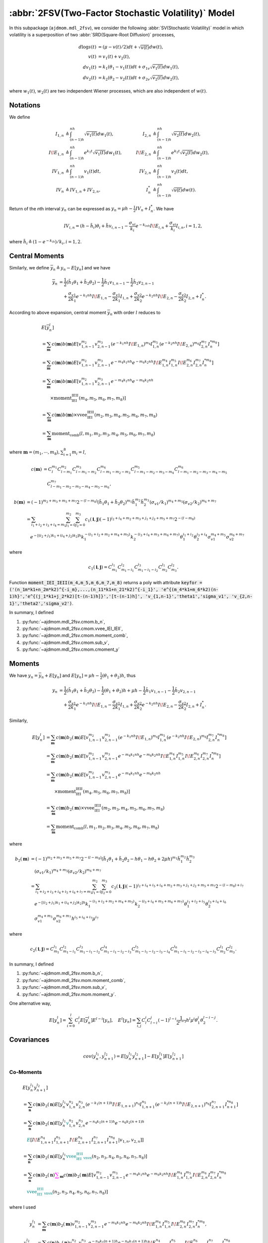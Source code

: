 =====================================================
:abbr:`2FSV(Two-Factor Stochastic Volatility)` Model
=====================================================

In this subpackage (``ajdmom.mdl_2fsv``), we consider the following
:abbr:`SV(Stochastic Volatility)` model in which volatility is
a superposition of two :abbr:`SRD(Square-Root Diffusion)` processes,

.. math::
   
    d\log s(t) &= (\mu- v(t)/2) dt + \sqrt{v(t)}dw(t),\\
    v(t)       &= v_1(t) + v_2(t),\\
    dv_1(t)    &= k_1(\theta_1 - v_1(t))dt + \sigma_{1v} \sqrt{v_1(t)}dw_1(t),\\
    dv_2(t)    &= k_2(\theta_2 - v_2(t))dt + \sigma_{2v} \sqrt{v_2(t)}dw_2(t),

where :math:`w_1(t)`, :math:`w_2(t)` are two independent Wiener processes, 
which are also independent of :math:`w(t)`.

Notations
==========

We define

.. math::
   
    I_{1,n} &\triangleq \int_{(n-1)h}^{nh}\sqrt{v_1(t)}dw_1(t),
    &I_{2,n} &\triangleq \int_{(n-1)h}^{nh}\sqrt{v_2(t)}dw_2(t),\\
    I\!E_{1,n} &\triangleq \int_{(n-1)h}^{nh}e^{k_1t}\sqrt{v_1(t)}dw_1(t),\quad
    &I\!E_{2,n} &\triangleq \int_{(n-1)h}^{nh}e^{k_2t}\sqrt{v_2(t)}dw_2(t),\\
    IV_{1,n}&\triangleq \int_{(n-1)h}^{nh}v_1(t)dt,
    &IV_{2,n}&\triangleq \int_{(n-1)h}^{nh}v_2(t)dt,\\
    IV_{n} &\triangleq IV_{1,n} + IV_{2,n},
    &I_n^* &\triangleq \int_{(n-1)h}^{nh}\sqrt{v(t)}dw(t).

Return of the *n*\ th interval :math:`y_n` can be expressed as
:math:`y_n = \mu h - \frac{1}{2}IV_n + I_n^*`.
We have

.. math::
   
   IV_{i,n} 
   = (h-\tilde{h}_i)\theta_i + \tilde{h}v_{i,n-1} - 
   \frac{\sigma_{vi}}{k_i}e^{-k_inh}I\!E_{i,n} + \frac{\sigma_{vi}}{k_i}I_{i,n}, 
   i=1,2,

where :math:`\tilde{h}_i \triangleq (1-e^{-k_ih})/k_i, i=1,2`.


Central Moments
================

Similarly, we define :math:`\overline{y}_n \triangleq y_n - E[y_n]` and we have

.. math::
   
   \overline{y}_n
   &=\frac{1}{2}(\tilde{h}_1\theta_1 + \tilde{h}_2\theta_2)
   - \frac{1}{2}\tilde{h}_1v_{1,n-1} - \frac{1}{2}\tilde{h}_2v_{2,n-1}\\
   &\quad + \frac{\sigma_{v1}}{2k_1}e^{-k_1 nh}I\!E_{1,n} 
    - \frac{\sigma_{v1}}{2k_1}I_{1,n}
    + \frac{\sigma_{v2}}{2k_2}e^{-k_2 nh}I\!E_{2,n}
    - \frac{\sigma_{v2}}{2k_2}I_{2,n}
    + I_{n}^{*}.

According to above expansion, central moment :math:`\overline{y}_n` with order
:math:`l` reduces to

.. math::
   
   &E[\overline{y}_n^l]\\
   &= \sum_{\boldsymbol{m}}c(\boldsymbol{m})b(\boldsymbol{m})
   E[v_{1,n-1}^{m_2}v_{2,n-1}^{m_3} (e^{-k_1 nh}I\!E_{1,n})^{m_4} I_{1,n}^{m_5}
    (e^{-k_2 nh}I\!E_{2,n})^{m_6} I_{2,n}^{m_7} I_{n}^{*m_8}]\\
   &= \sum_{\boldsymbol{m}}c(\boldsymbol{m})b(\boldsymbol{m})
   E[v_{1,n-1}^{m_2}v_{2,n-1}^{m_3}e^{-m_4k_1 nh}e^{-m_6k_2 nh} 
   I\!E_{1,n}^{m_4} I_{1,n}^{m_5} I\!E_{2,n}^{m_6} I_{2,n}^{m_7} I_{n}^{*m_8}]\\
   &= \sum_{\boldsymbol{m}}c(\boldsymbol{m})b(\boldsymbol{m})
   E[v_{1,n-1}^{m_2}v_{2,n-1}^{m_3}e^{-m_4k_1 nh}e^{-m_6k_2 nh}\\
   &\qquad \times \text{moment_IEI_IEII}(m_4,m_5,m_6,m_7,m_8)]\\
   &= \sum_{\boldsymbol{m}}c(\boldsymbol{m})b(\boldsymbol{m})
   \times \text{vvee_IEI_IEII}(m_2, m_3, m_4, m_5, m_6, m_7, m_8)\\
   &= \sum_{\boldsymbol{m}} \text{moment_comb}(l,m_1,m_2,m_3,m_4,m_5,m_6,m_7,m_8)

where :math:`\boldsymbol{m} = (m_1,\cdots,m_8), \sum_{i=1}^8m_i = l`,

.. math::
   
   c(\boldsymbol{m}) 
   &= C_{l}^{m_1}C_{l-m_1}^{m_2}C_{l-m_1-m_2}^{m_3}
   C_{l-m_1-m_2-m_3}^{m_4} C_{l-m_1-m_2-m_3-m_4}^{m_5} 
   C_{l-m_1-m_2-m_3-m_4-m_5}^{m_6} \\
   &\quad C_{l-m_1-m_2-m_3-m_4-m_5-m_6}^{m_7},

.. math::
   
   b(\boldsymbol{m})
   &= (-1)^{m_2+m_3+m_5+m_7}2^{-(l-m_8)} 
      (\tilde{h}_1\theta_1+\tilde{h}_2\theta_2)^{m_1}
      \tilde{h}_1^{m_2} \tilde{h}_2^{m_3}
      (\sigma_{v1}/k_1)^{m_4+m_5} (\sigma_{v2}/k_2)^{m_6+m_7}\\
   &=\sum_{i_1+i_2+i_3+i_4=m_1}\sum_{j_1=0}^{m_2}\sum_{j_2=0}^{m_3}
     c_1(\boldsymbol{i},\boldsymbol{j})
     (-1)^{i_2+i_4+m_2+m_3+j_1+j_2+m_5+m_7}2^{-(l-m_8)}\\
   &\quad e^{-[(i_2+j_1)k_1 + (i_4+j_2)k_2]h}
          k_1^{-(i_1+i_2+m_2+m_4+m_5)} k_2^{-(i_3+i_4+m_3+m_6+m_7)}
          \theta_1^{i_1+i_2}\theta_2^{i_3+i_4} 
          \sigma_{v1}^{m_4+m_5} \sigma_{v2}^{m_6+m_7}

where 

.. math::
   
   c_1(\boldsymbol{i},\boldsymbol{j})
   = C_{m_1}^{i_1}C_{m_1-i_1}^{i_2}C_{m_1-i_1-i_2}^{i_3}
      C_{m_2}^{j_1} C_{m_3}^{j_2}.

Function
:code:`moment_IEI_IEII(m_4,m_5,m_6,m_7,m_8)` returns a poly with attribute 
:code:`keyfor = ('(n_1m*k1+n_2m*k2)^{-i_m},...,(n_11*k1+n_21*k2)^{-i_1}',
'e^{(m_4*k1+m_6*k2)(n-1)h}','e^{(j_1*k1+j_2*k2)[t-(n-1)h]}','[t-(n-1)h]',
'v_{1,n-1}','theta1','sigma_v1', 'v_{2,n-1}','theta2','sigma_v2')`.

In summary, I defined

1. :py:func:`~ajdmom.mdl_2fsv.cmom.b_n`,

2. :py:func:`~ajdmom.mdl_2fsv.cmom.vvee_IEI_IEII`,

3. :py:func:`~ajdmom.mdl_2fsv.cmom.moment_comb`,

4. :py:func:`~ajdmom.mdl_2fsv.cmom.sub_v`,

5. :py:func:`~ajdmom.mdl_2fsv.cmom.cmoment_y`


Moments
========

We have :math:`y_n = \overline{y}_n + E[y_n]` and 
:math:`E[y_n] = \mu h  - \frac{1}{2}(\theta_1 + \theta_2)h`, thus

.. math::
   
   y_n 
   &= \frac{1}{2}(\tilde{h}_1\theta_1 + \tilde{h}_2\theta_2)
   - \frac{1}{2}(\theta_1 + \theta_2)h + \mu h 
   - \frac{1}{2}\tilde{h}_1v_{1,n-1} - \frac{1}{2}\tilde{h}_2v_{2,n-1}\\
   &\quad + \frac{\sigma_{v1}}{2k_1}e^{-k_1 nh}I\!E_{1,n} 
    - \frac{\sigma_{v1}}{2k_1}I_{1,n}
    + \frac{\sigma_{v2}}{2k_2}e^{-k_2 nh}I\!E_{2,n}
    - \frac{\sigma_{v2}}{2k_2}I_{2,n}
    + I_{n}^{*}.

Similarly,

.. math::
   
   E[y_n^l]
   &= \sum_{\boldsymbol{m}}c(\boldsymbol{m})b_2(\boldsymbol{m})
   E[v_{1,n-1}^{m_2}v_{2,n-1}^{m_3} (e^{-k_1 nh}I\!E_{1,n})^{m_4} I_{1,n}^{m_5}
    (e^{-k_2 nh}I\!E_{2,n})^{m_6} I_{2,n}^{m_7} I_{n}^{*m_8}]\\
   &= \sum_{\boldsymbol{m}}c(\boldsymbol{m})b_2(\boldsymbol{m})
   E[v_{1,n-1}^{m_2}v_{2,n-1}^{m_3}e^{-m_4k_1 nh}e^{-m_6k_2 nh} 
   I\!E_{1,n}^{m_4} I_{1,n}^{m_5} I\!E_{2,n}^{m_6} I_{2,n}^{m_7} I_{n}^{*m_8}]\\
   &= \sum_{\boldsymbol{m}}c(\boldsymbol{m})b_2(\boldsymbol{m})
   E[v_{1,n-1}^{m_2}v_{2,n-1}^{m_3}e^{-m_4k_1 nh}e^{-m_6k_2 nh}\\
   &\qquad \times \text{moment_IEI_IEII}(m_4,m_5,m_6,m_7,m_8)]\\
   &= \sum_{\boldsymbol{m}}c(\boldsymbol{m})b_2(\boldsymbol{m})
   \times \text{vvee_IEI_IEII}(m_2, m_3, m_4, m_5, m_6, m_7, m_8)\\
   &= \sum_{\boldsymbol{m}} \text{moment_comb}(l,m_1,m_2,m_3,m_4,m_5,m_6,m_7,m_8)

where 

.. math::
   
   b_2(\boldsymbol{m})
   &= (-1)^{m_2+m_3+m_5+m_7}2^{-(l-m_8)} 
      (\tilde{h}_1\theta_1+\tilde{h}_2\theta_2 - h\theta_1 -h\theta_2
       +2\mu h)^{m_1}
      \tilde{h}_1^{m_2} \tilde{h}_2^{m_3}\\
   &\quad (\sigma_{v1}/k_1)^{m_4+m_5} (\sigma_{v2}/k_2)^{m_6+m_7}\\
   &=\sum_{i_1+i_2+i_3+i_4+i_5+i_6+i_7=m_1}\sum_{j_1=0}^{m_2}\sum_{j_2=0}^{m_3}
    c_2(\boldsymbol{i},\boldsymbol{j})
     (-1)^{i_2+i_4+i_5+i_6+m_2+m_3+j_1+j_2+m_5+m_7} 2^{-(l-m_8)+i_7}\\
   &\quad e^{-[(i_2+j_1)k_1 + (i_4+j_2)k_2]h}
          k_1^{-(i_1+i_2+m_2+m_4+m_5)} k_2^{-(i_3+i_4+m_3+m_6+m_7)}
          \theta_1^{i_1+i_2+i_5}\theta_2^{i_3+i_4+i_6} \\
   &\quad \sigma_{v1}^{m_4+m_5} \sigma_{v2}^{m_6+m_7} 
          h^{i_5+i_6+i_7}\mu^{i_7}

where 

.. math::
   
   c_2(\boldsymbol{i},\boldsymbol{j})
   = C_{m_1}^{i_1}C_{m_1-i_1}^{i_2}C_{m_1-i_1-i_2}^{i_3}
      C_{m_1-i_1-i_2-i_3}^{i_4}C_{m_1-i_1-i_2-i_3-i_4}^{i_5}
      C_{m_1-i_1-i_2-i_3-i_4-i_5}^{i_6}
      C_{m_2}^{j_1} C_{m_3}^{j_2}.

In summary, I defined

1. :py:func:`~ajdmom.mdl_2fsv.mom.b_n`,

2. :py:func:`~ajdmom.mdl_2fsv.mom.moment_comb`,

3. :py:func:`~ajdmom.mdl_2fsv.mom.sub_v`,

4. :py:func:`~ajdmom.mdl_2fsv.mom.moment_y`.


One alternative way,

.. math::
   
   E[y_n^l]
   = \sum_{i=0}^l C_l^i E[\overline{y}_n^i] E^{l-i}[y_n],
   \quad
   E^l[y_n]
   = \sum_{i,j} C_l^i C_{l-i}^j (-1)^{l-i} \frac{1}{2^{l-i}} h^l \mu^i \theta_1^j \theta_2^{l-i-j}.


Covariances
============

.. math::
   
   cov(y_n^{l_1}, y_{n+1}^{l_2})
   = E[y_n^{l_1}y_{n+1}^{l_2}] - E[y_n^{l_1}]E[y_{n+1}^{l_2}]

Co-Moments
-----------

.. math::
   
   &E[y_n^{l_1}y_{n+1}^{l_2}]\\
   &= \sum_{\boldsymbol{n}}c(\boldsymbol{n})b_2(\boldsymbol{n})
      E[y_n^{l_1}v_{1,n}^{n_2}v_{2,n}^{n_3} (e^{-k_1 (n+1)h}I\!E_{1,n+1})^{n_4} 
      I_{1,n+1}^{n_5} (e^{-k_2 (n+1)h}I\!E_{2,n+1})^{n_6} I_{2,n+1}^{n_7} 
      I_{n+1}^{*n_8}]\\
   &= \sum_{\boldsymbol{n}}c(\boldsymbol{n})b_2(\boldsymbol{n})
      E[y_n^{l_1}\color{teal}v_{1,n}^{n_2}v_{2,n}^{n_3}e^{-n_4k_1(n+1)h}
      e^{-n_6k_2(n+1)h} \\
   &\quad \color{teal} E[I\!E_{1,n+1}^{n_4} I_{1,n+1}^{n_5} I\!E_{2,n+1}^{n_6}
      I_{2,n+1}^{n_7}I_{n+1}^{*n_8}|v_{1,n},v_{2,n}]]\\
   &= \sum_{\boldsymbol{n}}c(\boldsymbol{n})b_2(\boldsymbol{n})
      E[y_n^{l_1}\color{teal} 
      \text{vvee_IEI_IEII_vnvn}(n_2,n_3,n_4,n_5,n_6,n_7,n_8)]\\
   &= \sum_{\boldsymbol{n}}c(\boldsymbol{n})b_2(\boldsymbol{n})
      \color{magenta}
      \sum_{\boldsymbol{m}}c(\boldsymbol{m})b_2(\boldsymbol{m})
      E[ v_{1,n-1}^{m_2}v_{2,n-1}^{m_3}e^{-m_4k_1nh}e^{-m_6k_2nh}I\!E_{1,n}^{m_4} 
      I_{1,n}^{m_5} I\!E_{2,n}^{m_6} I_{2,n}^{m_7} I_{n}^{*m_8}\\
   &\quad \color{teal} 
      \text{vvee_IEI_IEII_vnvn}(n_2,n_3,n_4,n_5,n_6,n_7,n_8)]

where I used

.. math::
   
   y_n^{l_1}
   &= \sum_{\boldsymbol{m}}c(\boldsymbol{m})b_2(\boldsymbol{m})
      v_{1,n-1}^{m_2}v_{2,n-1}^{m_3}e^{-m_4k_1nh}e^{-m_6k_2nh}I\!E_{1,n}^{m_4} 
      I_{1,n}^{m_5} I\!E_{2,n}^{m_6} I_{2,n}^{m_7} I_{n}^{*m_8},\\
   y_{n+1}^{l_2}
   &= \sum_{\boldsymbol{n}}c(\boldsymbol{n})b_2(\boldsymbol{n})
      v_{1,n}^{n_2}v_{2,n}^{n_3}e^{-n_4k_1(n+1)h}e^{-n_6k_2(n+1)h}
      I\!E_{1,n+1}^{n_4} I_{1,n+1}^{n_5} I\!E_{2,n+1}^{n_6} I_{2,n+1}^{n_7} 
      I_{n+1}^{*n_8}.

Note that

.. math::
   
   &E[I\!E_{1,n+1}^{n_4} I_{1,n+1}^{n_5} I\!E_{2,n+1}^{n_6} I_{2,n+1}^{n_7} 
      I_{n+1}^{*n_8}|v_{1,n},v_{2,n}]\\
   &= \sum_{t0,(n_4,n_6),(i,i'),j,l,p,q,l',p',q'} 
   b_{t0(n_4,n_6)(i,i')jlpql'p'q'} \cdot \\
   &\quad (n_{1m}k_1+n_{2m}k_2)^{-i_m} 
   \cdots (n_{11}k_1+n_{21}k_2)^{-i_1}\cdot
   e^{(n_4k_1+n_6k_2)nh}\cdot\\
   &\quad e^{(ik_1+i'k_2)(t-nh)} (t-nh)^{j}
   v_{1,n}^{l}\theta_1^{p}\sigma_{v1}^{q} 
   v_{2,n}^{l'}\theta_2^{p'}\sigma_{v2}^{q'},\\
   %
   &E[v_{1,n}^{n_2}v_{2,n}^{n_3}e^{-n_4k_1(n+1)h}e^{-n_6k_2(n+1)h}
      I\!E_{1,n+1}^{n_4} I_{1,n+1}^{n_5} I\!E_{2,n+1}^{n_6} I_{2,n+1}^{n_7} 
      I_{n+1}^{*n_8}|v_{1,n},v_{2,n}]\\
   &= \sum_{t0,(n_4,n_6),(i,i'),j,l,p,q,l',p',q'} 
   b_{t0(n_4,n_6)(i,i')jlpql'p'q'} \cdot \\
   &\quad (n_{1m}k_1+n_{2m}k_2)^{-i_m} 
   \cdots (n_{11}k_1+n_{21}k_2)^{-i_1}\cdot
   e^{-(n_4k_1+n_6k_2)h}\cdot\\
   &\quad e^{(ik_1+i'k_2)(t-nh)} (t-nh)^{j}
   v_{1,n}^{l+n_2}\theta_1^{p}\sigma_{v1}^{q} 
   v_{2,n}^{l'+n_3}\theta_2^{p'}\sigma_{v2}^{q'},

where :math:`t0 = ((n_{1m},n_{2m},i_{m}),...,(n_{11},n_{21},i_{1}))` and
:math:`t=(n+1)h`.

Function :py:func:`~ajdmom.mdl_2fsv.cov.vvee_IEI_IEII_vnvn` 
is defined to 
accomplish above computation and expand :math:`v_{1,n}` and
:math:`v_{2,n}`
which returns a poly with attribute 
:code:`keyfor = ('e^{-k1*nh}IE_{1,n}','e^{-k2*nh}IE_{2,n}',
'(n_1m*k1+n_2m*k2)^{-i_m},...,(n_11*k1+n_21*k2)^{-i_1}',
'e^{-(n1*k1+n2*k2)h}','h',
'v_{1,n-1}','theta1','sigma_v1', 'v_{2,n-1}','theta2','sigma_v2')`, i.e.,

.. math::
   
   &\text{vvee_IEI_IEII_vnvn}(n_2,n_3,n_4,n_5,n_6,n_7,n_8)\\
   &=\sum_{o,o',t0,i,i',j,l,p,q,l',p',q'}b_{oo't0(i,i')jlpql'p'q'}
     e^{-ok_1nh}I\!E_{1,n}^o e^{-o'k_2nh}I\!E_{2,n}^{o'}\\
   &\quad (n_{1m}k_1+n_{2m}k_2)^{-i_m} \cdots (n_{11}k_1+n_{21}k_2)^{-i_1}
     e^{-(ik_1+i'k_2)h} h^j v_{1,n-1}^{l}\theta_1^{p}\sigma_{v1}^{q}
     v_{2,n-1}^{l'}\theta_2^{p'}\sigma_{v2}^{q'}.

Expansion of :math:`v_{1,n}` is done through

.. math::
   
   v_{1,n} 
   &= e^{-k_1h}v_{1,n-1} + (1 - e^{-k_1h})\theta_1 + \sigma_{v1} 
      e^{-k_1nh}I\!E_{1,n},\\
   v_{1,n}^m 
   &= \sum_{\boldsymbol{m}} c_v(\boldsymbol{m}) b_v(\boldsymbol{m}) \cdot 
      v_{1,n-1}^{m_1}(e^{-k_1nh}I\!E_{1,n})^{m_3},

(taking :math:`v_{1,n}^m` as an example), where 
:math:`\boldsymbol{m} = (m_1,m_2,m_3)`, :math:`m_1+m_2+m_3 = m`, and

.. math::
   
   c_v(\boldsymbol{m})
   \triangleq C_m^{m_1}C_{m-m_1}^{m_2},
   \quad
   b_v(\boldsymbol{m})
   \triangleq e^{-m_1 k_1h} \cdot [(1-e^{-k_1h})\theta_1]^{m_2} \cdot
   \sigma_{v1}^{m_3}.

Expansion of :math:`v_{2,n}` is done similarly. 

In summary, I defined

1. :py:func:`~ajdmom.mdl_2fsv.cov.vvee_IEI_IEII_vnvn`,

2. :py:func:`~ajdmom.mdl_2fsv.cov.moment_inner_comb`,

3. :py:func:`~ajdmom.mdl_2fsv.cov.moment_outer_comb`,

4. :py:func:`~ajdmom.mdl_2fsv.cov.moment_yy`,

5. :py:func:`~ajdmom.mdl_2fsv.cov.cov_yy`.


API
====

.. autosummary::
   :toctree: generated
   
   ajdmom.mdl_2fsv.cmom
   ajdmom.mdl_2fsv.mom
   ajdmom.mdl_2fsv.cov
   ajdmom.mdl_2fsv.euler

